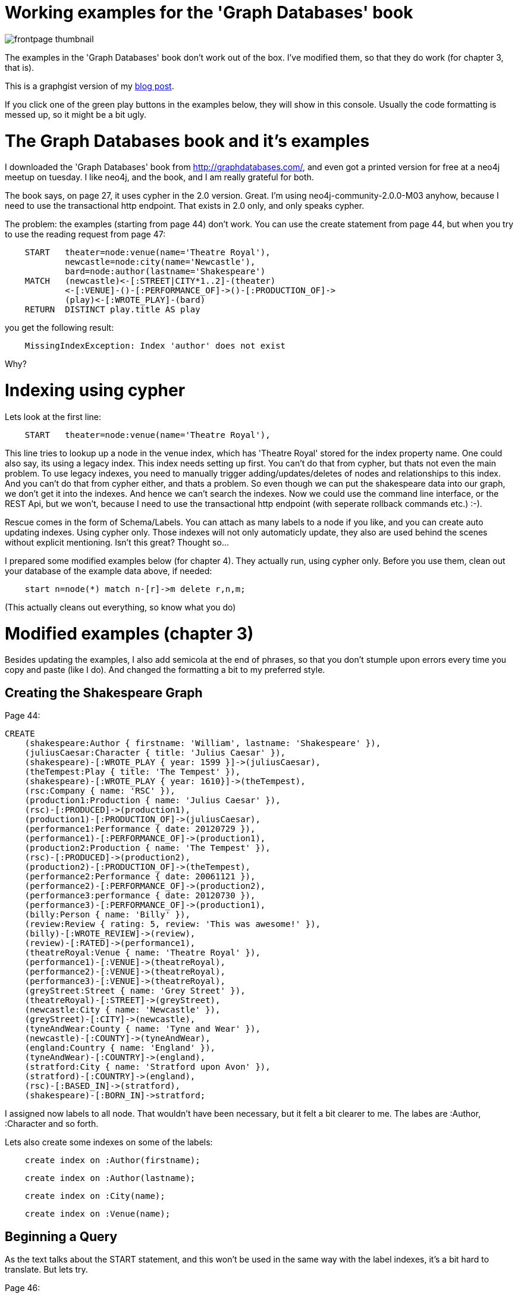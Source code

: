 = Working examples for the 'Graph Databases' book 

image::http://assets.neo4j.org/img/books/graphdatabases_thumb.gif["frontpage thumbnail",align="left"]

The examples in the 'Graph Databases' book don't work out of the box. I've modified them, so that they do work (for chapter 3, that is). 

This is a graphgist version of my https://baach.de/Members/jhb/working-examples-for-the-graph-databases-book/[blog post]. 

If you click one of the green play buttons in the examples below, they will show in this console. Usually the code formatting is messed up, so it might be a bit ugly.

//console


= The Graph Databases book and it's examples


I downloaded the 'Graph Databases' book from http://graphdatabases.com/, and even got a printed version for free at a neo4j meetup on tuesday. I like neo4j, and the book, and I am really grateful for both.

The book says, on page 27,  it uses cypher in the 2.0 version. Great. I'm using neo4j-community-2.0.0-M03 anyhow, because I need to use the transactional http endpoint. That exists in 2.0 only, and only speaks cypher.

The problem: the examples (starting from page 44) don't work. You can use the create statement from page 44, but when you try to use the reading request from page 47:


[source]
    START   theater=node:venue(name='Theatre Royal'),
            newcastle=node:city(name='Newcastle'),
            bard=node:author(lastname='Shakespeare')
    MATCH   (newcastle)<-[:STREET|CITY*1..2]-(theater)
            <-[:VENUE]-()-[:PERFORMANCE_OF]->()-[:PRODUCTION_OF]->
            (play)<-[:WROTE_PLAY]-(bard)
    RETURN  DISTINCT play.title AS play  
    
you get the following result:

[source]
    MissingIndexException: Index 'author' does not exist

Why?

= Indexing using cypher


Lets look at the first line:
    
[source]
    START   theater=node:venue(name='Theatre Royal'),

This line tries to lookup up a node in the venue index, which has 'Theatre Royal' stored for the index property name. One could also say, its using a legacy index. This index needs setting up first. You can't do that from cypher, but thats not even the main problem. To use legacy indexes, you need to manually trigger adding/updates/deletes of nodes and relationships to this index. And you can't do that from cypher either, and thats a problem. So even though we can put the shakespeare data into our graph, we don't get it into the indexes. And hence we can't search the indexes. Now we could use the command line interface, or the REST Api, but we won't, because I need to use the transactional http endpoint (with seperate rollback commands etc.) :-). 

Rescue comes in the form of Schema/Labels. You can attach as many labels to a node if you like, and you can create auto updating indexes. Using cypher only. Those indexes will not only automaticly update, they also are used behind the scenes without explicit mentioning. Isn't this great? Thought so...

I prepared some modified examples below (for chapter 4). They actually run, using cypher only. Before you use them, clean out your database of the example data above, if needed:

[source]
    start n=node(*) match n-[r]->m delete r,n,m;

(This actually cleans out everything, so know what you do)

= Modified examples (chapter 3)

Besides updating the examples, I also add semicola at the end of phrases, so that you don't stumple upon errors every time you copy and paste (like I do). And changed the formatting a bit to my preferred style.


== Creating the Shakespeare Graph

Page 44:

[source,cypher]
----
CREATE
    (shakespeare:Author { firstname: 'William', lastname: 'Shakespeare' }),
    (juliusCaesar:Character { title: 'Julius Caesar' }),
    (shakespeare)-[:WROTE_PLAY { year: 1599 }]->(juliusCaesar),
    (theTempest:Play { title: 'The Tempest' }),
    (shakespeare)-[:WROTE_PLAY { year: 1610}]->(theTempest),
    (rsc:Company { name: 'RSC' }),
    (production1:Production { name: 'Julius Caesar' }),
    (rsc)-[:PRODUCED]->(production1),
    (production1)-[:PRODUCTION_OF]->(juliusCaesar),
    (performance1:Performance { date: 20120729 }),
    (performance1)-[:PERFORMANCE_OF]->(production1),
    (production2:Production { name: 'The Tempest' }),
    (rsc)-[:PRODUCED]->(production2),
    (production2)-[:PRODUCTION_OF]->(theTempest),
    (performance2:Performance { date: 20061121 }),
    (performance2)-[:PERFORMANCE_OF]->(production2),
    (performance3:performance { date: 20120730 }),
    (performance3)-[:PERFORMANCE_OF]->(production1),
    (billy:Person { name: 'Billy' }),
    (review:Review { rating: 5, review: 'This was awesome!' }),
    (billy)-[:WROTE_REVIEW]->(review),
    (review)-[:RATED]->(performance1),
    (theatreRoyal:Venue { name: 'Theatre Royal' }),
    (performance1)-[:VENUE]->(theatreRoyal),
    (performance2)-[:VENUE]->(theatreRoyal),
    (performance3)-[:VENUE]->(theatreRoyal),
    (greyStreet:Street { name: 'Grey Street' }),
    (theatreRoyal)-[:STREET]->(greyStreet),
    (newcastle:City { name: 'Newcastle' }),
    (greyStreet)-[:CITY]->(newcastle),
    (tyneAndWear:County { name: 'Tyne and Wear' }),
    (newcastle)-[:COUNTY]->(tyneAndWear),
    (england:Country { name: 'England' }),
    (tyneAndWear)-[:COUNTRY]->(england),
    (stratford:City { name: 'Stratford upon Avon' }),
    (stratford)-[:COUNTRY]->(england),
    (rsc)-[:BASED_IN]->(stratford),
    (shakespeare)-[:BORN_IN]->stratford;
----


I assigned now labels to all node. That wouldn't have been necessary, but it felt a bit clearer to me. The labes are :Author, :Character and so forth. 


Lets also create some indexes on some of the labels:


[source,cypher]
----
    create index on :Author(firstname);
----

[source,cypher]
----
    create index on :Author(lastname);
----

[source,cypher]
----
    create index on :City(name);
----

[source,cypher]
----
    create index on :Venue(name);
----

== Beginning a Query

As the text talks about the START statement, and this won't be used in the same way with the label 
indexes, it's a bit hard to translate. But lets try.

Page 46:

[source]
    match 
        theater:Venue,
        newcastle:City,
        bard:Author
    where 
        theater.name='Theatre Royal' and
        newcastle.name='Newcastle' and
        bard.lastname='Shakespeare'

(Just like in the book, it doesn't do anything)

== Declaring Information Patterns to Find

Page 46:

[source]
    match
        (newcastle)<-[:STREET|CITY*1..2]-(theater)
        <-[:VENUE]-()-[:PERFORMANCE_OF]->()-[:PRODUCTION_OF]->
        (play)<-[:WROTE_PLAY]-(bard)

This is exactly the same.

Page 47:

[source,cypher]
----
    match 
        (theater:Venue),
        (newcastle:City),
        (bard:Author),
        (newcastle)<-[:STREET|CITY*1..2]-(theater)
        <-[:VENUE]-()-[:PERFORMANCE_OF]->()-[:PRODUCTION_OF]->
        (play)<-[:WROTE_PLAY]-(bard)
    where
        theater.name='Theatre Royal' and
        newcastle.name='Newcastle' and
        bard.lastname='Shakespeare'                  
    return 
        distinct play.title as play; 
----

//table



==  Contstraining Matches

Page 48:

[source,cypher]
----

    match 
        (theater:Venue),
        (newcastle:City),
        (bard:Author),
        (newcastle)<-[:STREET|CITY*1..2]-(theater)
        <-[:VENUE]-()-[:PERFORMANCE_OF]->()-[:PRODUCTION_OF]->
        (play)<-[w:WROTE_PLAY]-(bard)
    where 
        theater.name='Theatre Royal' and
        newcastle.name='Newcastle' and
        bard.lastname='Shakespeare' and
        w.year > 1608
    return 
        distinct play.title as play; 
----

//table


== Processing Results

Page 49:

[source,cypher]
----
    match 
        (theater:Venue),
        (newcastle:City),
        (bard:Author),
        (newcastle)<-[:STREET|CITY*1..2]-(theater)
        <-[:VENUE]-()-[p:PERFORMANCE_OF]->()-[:PRODUCTION_OF]->
        (play)<-[:WROTE_PLAY]-(bard)
    where 
        theater.name='Theatre Royal' and
        newcastle.name='Newcastle' and
        bard.lastname='Shakespeare'
    return 
        play.title as play, count(p) as performance_count
    order by 
        performance_count desc;
----

//table


== Query Chaining

Page 50:

[source,cypher]
----
    match 
        (bard:Author),
        (bard)-[w:WROTE_PLAY]->(play)
    where 
        bard.lastname='Shakespeare'
    with  
        play
    order by 
        w.year desc
    return 
        collect(play.title) as plays;
----

//table



== A Sensible First Iteration?


Create another index:

[source,cypher]
----
    create index on :User(username);
----



Page 51:

[source,cypher]
----
   create  
        (alice:User {username: 'Alice'}),
        (bob:User {username: 'Bob'}),
        (charlie:User {username: 'Charlie'}),
        (davina:User {username: 'Davina'}),
        (edward:User {username: 'Edward'}),
        (alice)-[:ALIAS_OF]->(bob);
----


Page 51, 2nd:

[source,cypher]
----
    match 
        (bob:User),
        (charlie:User),
        (davina:User),
        (edward:User)
    where 
        bob.username='Bob' and
        charlie.username='Charlie' and
        davina.username='Davina' and
        edward.username='Edward'
    create 
        (bob)-[:EMAILED]->(charlie),
        (bob)-[:CC]->(davina),
        (bob)-[:BCC]->(edward);
----



Page 52:

[source,cypher]
----
   match 
        (bob:User),
        (charlie:User),
        (bob)-[e:EMAILED]->(charlie)
    where
        bob.username='Bob' and 
        charlie.username='Charlie'
    return 
        e;
----

//table

== Second Time's the Charm

Page 53:

[source]
    create 
        (email_1:Email {id: '1', content: 'Hi Charlie, ... Kind regards, Bob'}),
        (bob)-[:SENT]->(email_1),
        (email_1)-[:TO]->(charlie),
        (email_1)-[:CC]->(davina),
        (email_1)-[:CC]->(alice),
        (email_1)-[:BCC]->(edward)

Dont' use this example yet, its incomplete. Instead, create some indexes:


[source,cypher]
----
    create index on :Email(id);
----

[source,cypher]
----
    create index on :Email(content);
----

Page 54:

[source,cypher]
----
    match 
        (alice:User),
        (bob:User),
        (charlie:User),
        (davina:User),
        (edward:User)
    where 
        alice.username='Alice' and
        bob.username='Bob' and
        charlie.username='Charlie' and
        davina.username='Davina' and
        edward.username='Edward'
    create 
        (email_1:Email {id: '1', content: 'email contents'}),
        (bob)-[:SENT]->(email_1),
        (email_1)-[:TO]->(charlie),
        (email_1)-[:CC]->(davina),
        (email_1)-[:CC]->(alice),
        (email_1)-[:BCC]->(edward),
        (email_2:Email {id: '2', content: 'email contents'}),
        (bob)-[:SENT]->(email_2),
        (email_2)-[:TO]->(davina),
        (email_2)-[:BCC]->(edward),
        (email_3:Email {id: '3', content: 'email contents'}),
        (davina)-[:SENT]->(email_3),
        (email_3)-[:TO]->(bob),
        (email_3)-[:CC]->(edward),
        (email_4:Email {id: '4', content: 'email contents'}),
        (charlie)-[:SENT]->(email_4),
        (email_4)-[:TO]->(bob),
        (email_4)-[:TO]->(davina),
        (email_4)-[:TO]->(edward),
        (email_5:Email {id: '5', content: 'email contents'}),
        (davina)-[:SENT]->(email_5),
        (email_5)-[:TO]->(alice),
        (email_5)-[:BCC]->(bob),
        (email_5)-[:BCC]->(edward);
----

I added the missing start(now match/where) at the top, and brought the create statements
all into one, to shorten the code a bit.

Page 55:

[source,cypher]
----
    match 
        (bob:User),
        (bob)-[:SENT]->(email)-[:CC]->(alias),
        (alias)-[:ALIAS_OF]->(bob)
    where 
        bob.username='Bob'
    return 
        email;
----

//table

== Evolving the Domain

Another theoretical example, don't use it, on Page 57:

[source]
    match email:Email
    where emai.id='1234'
    create (alice)-[:REPLIED_TO]->(email);
    create (davina)-[:FORWARDED]->(email)-[:TO]->(charlie);



Page 57, bottom:

[source,cypher]
----
   match   
        (alice:User),
        (bob:User),
        (charlie:User),
        (davina:User),
        (edward:User)
    where
        alice.username='Alice' and
        bob.username='Bob' and
        charlie.username='Charlie' and
        davina.username='Davina' and
        edward.username='Edward'
     create 
        (email_6:Email {id: '6', content: 'email'}),
        (bob)-[:SENT]->(email_6),
        (email_6)-[:TO]->(charlie),
        (email_6)-[:TO]->(davina),
        (reply_1:Email {id: '7', content: 'response'}),
        (reply_1)-[:REPLY_TO]->(email_6),
        (davina)-[:SENT]->(reply_1),
        (reply_1)-[:TO]->(bob),
        (reply_1)-[:TO]->(charlie),
        (reply_2:Email {id: '8', content: 'response'}),
        (reply_2)-[:REPLY_TO]->(email_6),
        (bob)-[:SENT]->(reply_2),
        (reply_2)-[:TO]->(davina),
        (reply_2)-[:TO]->(charlie),
        (reply_2)-[:CC]->(alice),
        (reply_3:Email {id: '9', content: 'response'}),
        (reply_3)-[:REPLY_TO]->(reply_1),
        (charlie)-[:SENT]->(reply_3),
        (reply_3)-[:TO]->(bob),
        (reply_3)-[:TO]->(davina),
        (reply_4:Email {id: '10', content: 'response'}),
        (reply_4)-[:REPLY_TO]->(reply_3),
        (bob)-[:SENT]->(reply_4),
        (reply_4)-[:TO]->(charlie),
        (reply_4)-[:TO]->(davina);
----



Page 58,bottom:

[source,cypher]
----
    match 
        (email:Email),
        p=(email)<-[:REPLY_TO*1..4]-()<-[:SENT]-(replier)
    where
        email.id='6'
    return 
        replier.username AS replier, length(p) - 1 AS depth
    order by
        depth;
----

//table



Page 60:

[source,cypher]
----
    match   
        (alice:User),
        (bob:User),
        (charlie:User),
        (davina:User)
    where
        alice.username='Alice' and
        bob.username='Bob' and
        charlie.username='Charlie' and
        davina.username='Davina'
    create
        (email_11:Email {id: '11', content: 'email'}),
        (alice)-[:SENT]->(email_11)-[:TO]->(bob),
        (email_12:Email {id: '12', content: 'email'}),
        (email_12)-[:FORWARD_OF]->(email_11),
        (bob)-[:SENT]->(email_12)-[:TO]->(charlie),
        (email_13:Email {id: '13', content: 'email'}),
        (email_13)-[:FORWARD_OF]->(email_12),
        (charlie)-[:SENT]->(email_13)-[:TO]->(davina);
----


Page 61:


[source,cypher]
----
   match
        (email:Email),
        (email)<-[f:FORWARD_OF*]-()
    where
        email.id='11'
    return
        count(f);
----

//table

= Other approaches

== node_auto_index

One other possibility would be to use the node_auto_index instead (by uncommenting the related statements in the neo4j.properties file, and setting the appropriate properties to be indexed). 

This would then turn the query:

[code]    
    START   theater=node:venue(name='Theatre Royal') return theater;

into:

[code]
    START   theater=node:node_auto_index(name='Theatre Royal') return theater;

This would be doable I guess.One could not only index name, but a property called label as well, to avoid namespace issues. But I guess this would 

. contradict the efforts of labels in the 2.0 version, and 
. lead to one gigantic index for all of the properties of all of the nodes.

So even though it works for the book, don't see it as a good way forward.

